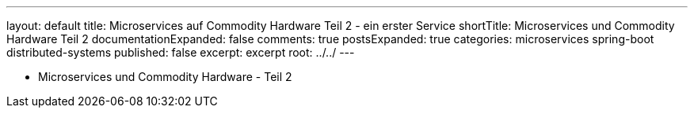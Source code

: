 ---
layout: default
title: Microservices auf Commodity Hardware Teil 2 - ein erster Service
shortTitle: Microservices und Commodity Hardware Teil 2
documentationExpanded: false
comments: true
postsExpanded: true
categories: microservices spring-boot distributed-systems
published: false
excerpt: excerpt
root: ../../
---

- Microservices und Commodity Hardware - Teil 2

